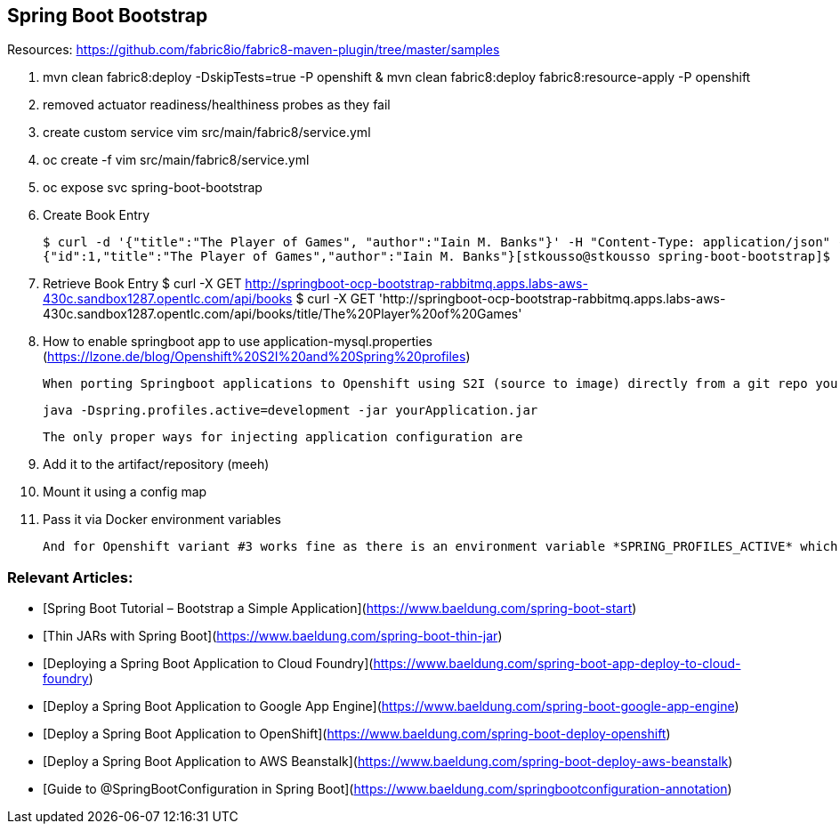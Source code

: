 == Spring Boot Bootstrap

Resources: https://github.com/fabric8io/fabric8-maven-plugin/tree/master/samples


1. mvn clean fabric8:deploy -DskipTests=true -P openshift & mvn clean fabric8:deploy fabric8:resource-apply -P openshift
2. removed actuator readiness/healthiness probes as they fail
3. create custom service vim src/main/fabric8/service.yml
4. oc create -f vim src/main/fabric8/service.yml
5. oc expose svc spring-boot-bootstrap

6. Create Book Entry

	$ curl -d '{"title":"The Player of Games", "author":"Iain M. Banks"}' -H "Content-Type: application/json" -X POST http://springboot-ocp-bootstrap-rabbitmq.apps.labs-aws-430c.sandbox1287.opentlc.com/api/books
	{"id":1,"title":"The Player of Games","author":"Iain M. Banks"}[stkousso@stkousso spring-boot-bootstrap]$ 

7. Retrieve Book Entry
	$ curl -X GET http://springboot-ocp-bootstrap-rabbitmq.apps.labs-aws-430c.sandbox1287.opentlc.com/api/books
	$ curl -X GET 'http://springboot-ocp-bootstrap-rabbitmq.apps.labs-aws-430c.sandbox1287.opentlc.com/api/books/title/The%20Player%20of%20Games'

8. How to enable springboot app to use application-mysql.properties (https://lzone.de/blog/Openshift%20S2I%20and%20Spring%20profiles)

	When porting Springboot applications to Openshift using S2I (source to image) directly from a git repo you cannot rely on a start script passing the proper -Dspring.profiles.active=<profile name> parameter like this

	java -Dspring.profiles.active=development -jar yourApplication.jar

	The only proper ways for injecting application configuration are

	1. Add it to the artifact/repository (meeh)
	2. Mount it using a config map
	3. Pass it via Docker environment variables

	And for Openshift variant #3 works fine as there is an environment variable *SPRING_PROFILES_ACTIVE* which you can add in your deployment configuration and set it to your favourite spring profile name.



=== Relevant Articles:
- [Spring Boot Tutorial – Bootstrap a Simple Application](https://www.baeldung.com/spring-boot-start)
- [Thin JARs with Spring Boot](https://www.baeldung.com/spring-boot-thin-jar)
- [Deploying a Spring Boot Application to Cloud Foundry](https://www.baeldung.com/spring-boot-app-deploy-to-cloud-foundry)
- [Deploy a Spring Boot Application to Google App Engine](https://www.baeldung.com/spring-boot-google-app-engine)
- [Deploy a Spring Boot Application to OpenShift](https://www.baeldung.com/spring-boot-deploy-openshift)
- [Deploy a Spring Boot Application to AWS Beanstalk](https://www.baeldung.com/spring-boot-deploy-aws-beanstalk)
- [Guide to @SpringBootConfiguration in Spring Boot](https://www.baeldung.com/springbootconfiguration-annotation)
